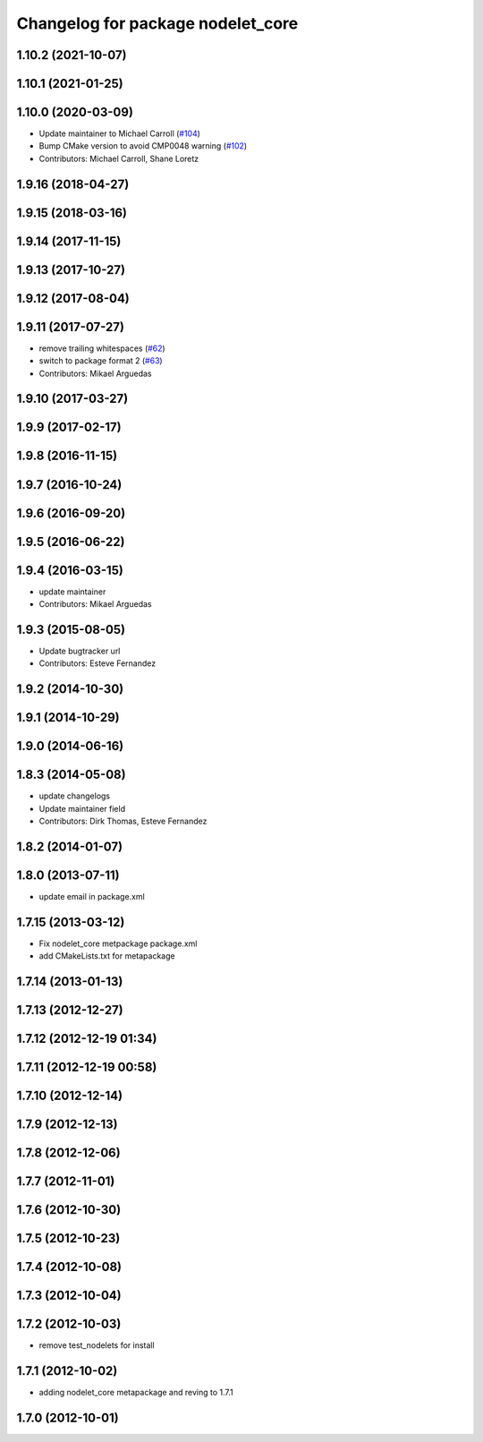 ^^^^^^^^^^^^^^^^^^^^^^^^^^^^^^^^^^
Changelog for package nodelet_core
^^^^^^^^^^^^^^^^^^^^^^^^^^^^^^^^^^

1.10.2 (2021-10-07)
-------------------

1.10.1 (2021-01-25)
-------------------

1.10.0 (2020-03-09)
-------------------
* Update maintainer to Michael Carroll (`#104 <https://github.com/ros/nodelet_core/issues/104>`_)
* Bump CMake version to avoid CMP0048 warning (`#102 <https://github.com/ros/nodelet_core/issues/102>`_)
* Contributors: Michael Carroll, Shane Loretz

1.9.16 (2018-04-27)
-------------------

1.9.15 (2018-03-16)
-------------------

1.9.14 (2017-11-15)
-------------------

1.9.13 (2017-10-27)
-------------------

1.9.12 (2017-08-04)
-------------------

1.9.11 (2017-07-27)
-------------------
* remove trailing whitespaces (`#62 <https://github.com/ros/nodelet_core/issues/62>`_)
* switch to package format 2 (`#63 <https://github.com/ros/nodelet_core/issues/63>`_)
* Contributors: Mikael Arguedas

1.9.10 (2017-03-27)
-------------------

1.9.9 (2017-02-17)
------------------

1.9.8 (2016-11-15)
------------------

1.9.7 (2016-10-24)
------------------

1.9.6 (2016-09-20)
------------------

1.9.5 (2016-06-22)
------------------

1.9.4 (2016-03-15)
------------------
* update maintainer
* Contributors: Mikael Arguedas

1.9.3 (2015-08-05)
------------------
* Update bugtracker url
* Contributors: Esteve Fernandez

1.9.2 (2014-10-30)
------------------

1.9.1 (2014-10-29)
------------------

1.9.0 (2014-06-16)
------------------

1.8.3 (2014-05-08)
------------------
* update changelogs
* Update maintainer field
* Contributors: Dirk Thomas, Esteve Fernandez

1.8.2 (2014-01-07)
------------------

1.8.0 (2013-07-11)
------------------
* update email in package.xml

1.7.15 (2013-03-12)
-------------------
* Fix nodelet_core metpackage package.xml
* add CMakeLists.txt for metapackage

1.7.14 (2013-01-13)
-------------------

1.7.13 (2012-12-27)
-------------------

1.7.12 (2012-12-19 01:34)
-------------------------

1.7.11 (2012-12-19 00:58)
-------------------------

1.7.10 (2012-12-14)
-------------------

1.7.9 (2012-12-13)
------------------

1.7.8 (2012-12-06)
------------------

1.7.7 (2012-11-01)
------------------

1.7.6 (2012-10-30)
------------------

1.7.5 (2012-10-23)
------------------

1.7.4 (2012-10-08)
------------------

1.7.3 (2012-10-04)
------------------

1.7.2 (2012-10-03)
------------------
* remove test_nodelets for install

1.7.1 (2012-10-02)
------------------
* adding nodelet_core metapackage and reving to 1.7.1

1.7.0 (2012-10-01)
------------------
